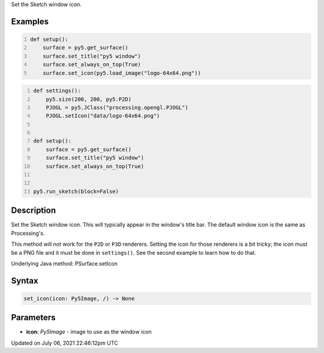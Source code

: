 .. title: Py5Surface.set_icon()
.. slug: py5surface_set_icon
.. date: 2021-07-06 22:46:12 UTC+00:00
.. tags:
.. category:
.. link:
.. description: py5 Py5Surface.set_icon() documentation
.. type: text

Set the Sketch window icon.

Examples
========

.. raw:: html

    <div class="example-table">

.. raw:: html

    <div class="example-row"><div class="example-cell-image">

.. raw:: html

    </div><div class="example-cell-code">

.. code:: python
    :number-lines:

    def setup():
        surface = py5.get_surface()
        surface.set_title("py5 window")
        surface.set_always_on_top(True)
        surface.set_icon(py5.load_image("logo-64x64.png"))

.. raw:: html

    </div></div>

.. raw:: html

    <div class="example-row"><div class="example-cell-image">

.. raw:: html

    </div><div class="example-cell-code">

.. code:: python
    :number-lines:

    def settings():
        py5.size(200, 200, py5.P2D)
        PJOGL = py5.JClass("processing.opengl.PJOGL")
        PJOGL.setIcon("data/logo-64x64.png")


    def setup():
        surface = py5.get_surface()
        surface.set_title("py5 window")
        surface.set_always_on_top(True)


    py5.run_sketch(block=False)

.. raw:: html

    </div></div>

.. raw:: html

    </div>

Description
===========

Set the Sketch window icon. This will typically appear in the window's title bar. The default window icon is the same as Processing's.

This method will not work for the ``P2D`` or ``P3D`` renderers. Setting the icon for those renderers is a bit tricky; the icon must be a PNG file and it must be done in ``settings()``. See the second example to learn how to do that.

Underlying Java method: PSurface.setIcon

Syntax
======

.. code:: python

    set_icon(icon: Py5Image, /) -> None

Parameters
==========

* **icon**: `Py5Image` - image to use as the window icon


Updated on July 06, 2021 22:46:12pm UTC

